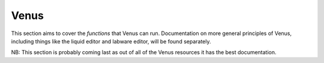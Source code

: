 Venus
==============================================

This section aims to cover the *functions* that Venus can run. Documentation on more general principles of Venus, including things like the liquid editor and labware editor, will be found separately.

NB: This section is probably coming last as out of all of the Venus resources it has the best documentation.
